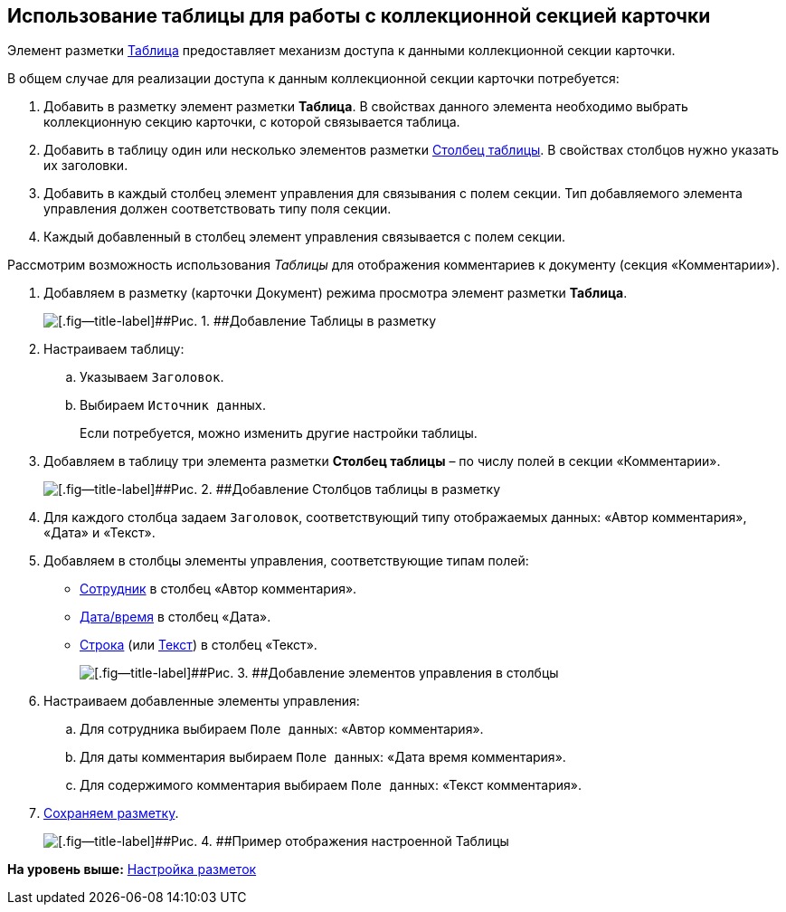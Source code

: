 
== Использование таблицы для работы с коллекционной секцией карточки

Элемент разметки xref:Control_table.adoc[Таблица] предоставляет механизм доступа к данными коллекционной секции карточки.

В общем случае для реализации доступа к данным коллекционной секции карточки потребуется:

. Добавить в разметку элемент разметки [.ph .uicontrol]*Таблица*. В свойствах данного элемента необходимо выбрать коллекционную секцию карточки, с которой связывается таблица.
. Добавить в таблицу один или несколько элементов разметки xref:Control_tablecolumn.adoc[Столбец таблицы]. В свойствах столбцов нужно указать их заголовки.
. Добавить в каждый столбец элемент управления для связывания с полем секции. Тип добавляемого элемента управления должен соответствовать типу поля секции.
. Каждый добавленный в столбец элемент управления связывается с полем секции.

Рассмотрим возможность использования [.dfn .term]_Таблицы_ для отображения комментариев к документу (секция «Комментарии»).

. Добавляем в разметку (карточки Документ) режима просмотра элемент разметки [.ph .uicontrol]*Таблица*.
+
image::sample_usetable_1.png[[.fig--title-label]##Рис. 1. ##Добавление Таблицы в разметку]
. Настраиваем таблицу:
[loweralpha]
.. Указываем `Заголовок`.
.. Выбираем `Источник данных`.
+
Если потребуется, можно изменить другие настройки таблицы.
. Добавляем в таблицу три элемента разметки [.ph .uicontrol]*Столбец таблицы* – по числу полей в секции «Комментарии».
+
image::sample_usetable_2.png[[.fig--title-label]##Рис. 2. ##Добавление Столбцов таблицы в разметку]
. Для каждого столбца задаем `Заголовок`, соответствующий типу отображаемых данных: «Автор комментария», «Дата» и «Текст».
. Добавляем в столбцы элементы управления, соответствующие типам полей:
* xref:Control_employee.adoc[Сотрудник] в столбец «Автор комментария».
* xref:Control_datetimepicker.adoc[Дата/время] в столбец «Дата».
* xref:Control_textbox.adoc[Строка] (или xref:Control_textarea.adoc[Текст]) в столбец «Текст».
+
image::sample_usetable_3.png[[.fig--title-label]##Рис. 3. ##Добавление элементов управления в столбцы]
. Настраиваем добавленные элементы управления:
[loweralpha]
.. Для сотрудника выбираем `Поле данных`: «Автор комментария».
.. Для даты комментария выбираем `Поле данных`: «Дата время комментария».
.. Для содержимого комментария выбираем `Поле данных`: «Текст комментария».
. xref:layout_save.adoc[Сохраняем разметку].
+
image::sample_usetable_result.png[[.fig--title-label]##Рис. 4. ##Пример отображения настроенной Таблицы]

*На уровень выше:* xref:dl_customizelayouts.adoc[Настройка разметок]
